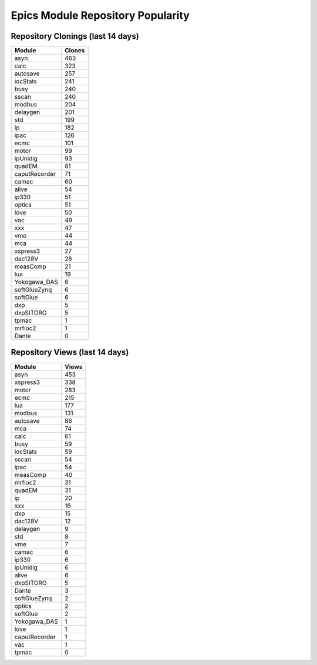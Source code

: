 ==================================
Epics Module Repository Popularity
==================================



Repository Clonings (last 14 days)
----------------------------------
.. csv-table::
   :header: Module, Clones

   asyn, 463
   calc, 323
   autosave, 257
   iocStats, 241
   busy, 240
   sscan, 240
   modbus, 204
   delaygen, 201
   std, 199
   ip, 182
   ipac, 126
   ecmc, 101
   motor, 99
   ipUnidig, 93
   quadEM, 81
   caputRecorder, 71
   camac, 60
   alive, 54
   ip330, 51
   optics, 51
   love, 50
   vac, 49
   xxx, 47
   vme, 44
   mca, 44
   xspress3, 27
   dac128V, 26
   measComp, 21
   lua, 19
   Yokogawa_DAS, 6
   softGlueZynq, 6
   softGlue, 6
   dxp, 5
   dxpSITORO, 5
   tpmac, 1
   mrfioc2, 1
   Dante, 0



Repository Views (last 14 days)
-------------------------------
.. csv-table::
   :header: Module, Views

   asyn, 453
   xspress3, 338
   motor, 283
   ecmc, 215
   lua, 177
   modbus, 131
   autosave, 86
   mca, 74
   calc, 61
   busy, 59
   iocStats, 59
   sscan, 54
   ipac, 54
   measComp, 40
   mrfioc2, 31
   quadEM, 31
   ip, 20
   xxx, 16
   dxp, 15
   dac128V, 12
   delaygen, 9
   std, 8
   vme, 7
   camac, 6
   ip330, 6
   ipUnidig, 6
   alive, 6
   dxpSITORO, 5
   Dante, 3
   softGlueZynq, 2
   optics, 2
   softGlue, 2
   Yokogawa_DAS, 1
   love, 1
   caputRecorder, 1
   vac, 1
   tpmac, 0
